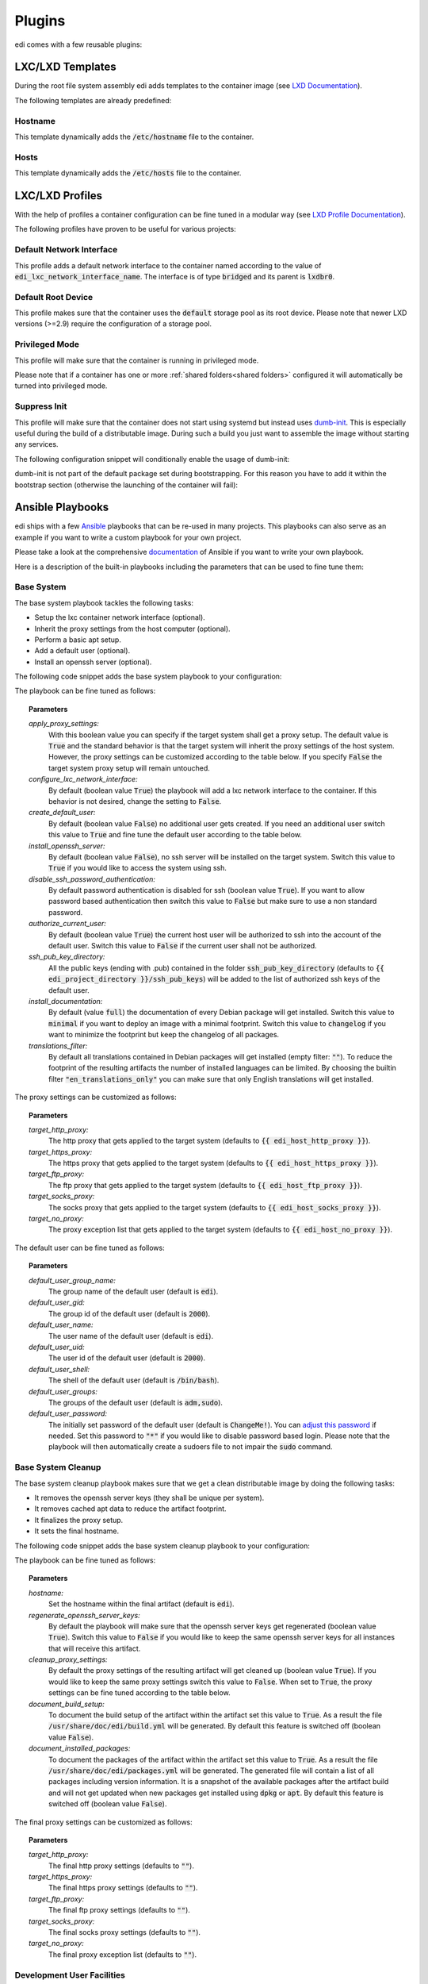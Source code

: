 .. _plugins:

Plugins
=======

edi comes with a few reusable plugins:

LXC/LXD Templates
+++++++++++++++++

During the root file system assembly edi adds templates to the container image (see
`LXD Documentation`_).

The following templates are already predefined:

.. _LXD Documentation: https://lxd.readthedocs.io/en/latest/image-handling/

Hostname
^^^^^^^^

This template dynamically adds the :code:`/etc/hostname` file to the container.

.. code-block:: yaml
  :caption: Configuration Example

  lxc_templates:
    ...
    100_etc_hostname:
      path: lxc_templates/debian/hostname/hostname.yml
    ...

Hosts
^^^^^

This template dynamically adds the :code:`/etc/hosts` file to the container.

.. code-block:: yaml
  :caption: Configuration Example

  lxc_templates:
    ...
    200_etc_hosts:
      path: lxc_templates/debian/hosts/hosts.yml
    ...

LXC/LXD Profiles
++++++++++++++++

With the help of profiles a container configuration can be fine tuned in a modular way (see
`LXD Profile Documentation`_).

The following profiles have proven to be useful for various projects:

.. _LXD Profile Documentation: https://lxd.readthedocs.io/en/latest/profiles/

Default Network Interface
^^^^^^^^^^^^^^^^^^^^^^^^^

This profile adds a default network interface to the container named according to the value of
:code:`edi_lxc_network_interface_name`. The interface is of type :code:`bridged` and its parent is
:code:`lxdbr0`.

.. code-block:: yaml
  :caption: Configuration Example

  lxc_profiles:
    ...
    100_lxc_networking:
        path: lxc_profiles/general/lxc_networking/default_interface.yml
    ...

Default Root Device
^^^^^^^^^^^^^^^^^^^

This profile makes sure that the container uses the :code:`default` storage pool as its
root device. Please note that newer LXD versions (>=2.9) require the configuration of a storage pool.

.. code-block:: yaml
  :caption: Configuration Example

  lxc_profiles:
    ...
    200_default_root_device:
      path: lxc_profiles/general/default_root_device/default_root_device.yml
    ...

Privileged Mode
^^^^^^^^^^^^^^^

This profile will make sure that the container is running in privileged mode.


.. code-block:: yaml
  :caption: Configuration Example

  lxc_profiles:
    ...
    300_privileged:
      path: lxc_profiles/general/security/privileged.yml
    ...

Please note that if a container has one or more :ref:`shared folders<shared folders>` configured it
will automatically be turned into privileged mode.

Suppress Init
^^^^^^^^^^^^^

This profile will make sure that the container does not start using systemd but instead uses
dumb-init_. This is especially useful during the build of a distributable image. During such a build
you just want to assemble the image without starting any services.

The following configuration snippet will conditionally enable the usage of dumb-init:

.. code-block:: yaml
  :caption: Configuration Example

  lxc_profiles:
    ...
    400_suppress_init:
      path: lxc_profiles/general/suppress_init/suppress_init.yml
      skip: {{ not edi_create_distributable_image }}
    ...

dumb-init is not part of the default package set during bootstrapping. For this reason you have to add
it within the bootstrap section (otherwise the launching of the container will fail):

.. code-block:: yaml
  :caption: Configuration Example

  bootstrap:
    ...
    additional_packages: ["python", "sudo", "netbase", "net-tools", "iputils-ping", "ifupdown", "isc-dhcp-client", "resolvconf", "systemd", "systemd-sysv", "gnupg", "dumb-init"]
    ...

.. _dumb-init: https://github.com/Yelp/dumb-init

Ansible Playbooks
+++++++++++++++++

edi ships with a few Ansible_ playbooks that can be re-used in many projects. This playbooks can also serve
as an example if you want to write a custom playbook for your own project.

Please take a look at the comprehensive documentation_ of Ansible if you want to write your own playbook.

Here is a description of the built-in playbooks including the parameters that can be used to fine tune them:

.. _Ansible: https://www.ansible.com
.. _documentation: https://docs.ansible.com/

Base System
^^^^^^^^^^^

The base system playbook tackles the following tasks:

- Setup the lxc container network interface (optional).
- Inherit the proxy settings from the host computer (optional).
- Perform a basic apt setup.
- Add a default user (optional).
- Install an openssh server (optional).

The following code snippet adds the base system playbook to your configuration:

.. code-block:: yaml
  :caption: Configuration Example

  playbooks:
    ...
    100_base_system:
      parameters:
        create_default_user: true
        install_openssh_server: true
      path: playbooks/debian/base_system/main.yml
    ...

The playbook can be fine tuned as follows:

.. topic:: Parameters

  *apply_proxy_settings:*
     With this boolean value you can specify if the target system shall get a proxy setup.
     The default value is :code:`True` and the standard behavior is that the target system will
     inherit the proxy settings of the host system. However, the proxy settings can be customized
     according to the table below.
     If you specify :code:`False` the target system proxy setup will remain untouched.
  *configure_lxc_network_interface:*
     By default (boolean value :code:`True`) the playbook will add a lxc network interface to the container.
     If this behavior is not desired, change the setting to :code:`False`.
  *create_default_user:*
     By default (boolean value :code:`False`) no additional user gets created. If you need an additional user
     switch this value to :code:`True` and fine tune the default user according to the table below.
  *install_openssh_server:*
     By default (boolean value :code:`False`), no ssh server will be installed on the target system.
     Switch this value to :code:`True` if you would like to access the system using ssh.
  *disable_ssh_password_authentication:*
     By default password authentication is disabled for ssh (boolean value :code:`True`). If you want to
     allow password based authentication then switch this value to :code:`False` but make sure to use a non standard
     password.
  *authorize_current_user:*
     By default (boolean value :code:`True`) the current host user will be authorized to ssh into the account
     of the default user. Switch this value to :code:`False` if the current user shall not be authorized.
  *ssh_pub_key_directory:*
     All the public keys (ending with .pub) contained in the folder :code:`ssh_pub_key_directory` (defaults to
     :code:`{{ edi_project_directory }}/ssh_pub_keys`) will be added to the list of authorized ssh keys of the
     default user.
  *install_documentation:*
     By default (value :code:`full`) the documentation of every Debian package will get installed.
     Switch this value to :code:`minimal` if you want to deploy an image with a minimal footprint.
     Switch this value to :code:`changelog` if you want to minimize the footprint but keep the changelog of all packages.
  *translations_filter:*
     By default all translations contained in Debian packages will get installed (empty filter: :code:`""`).
     To reduce the footprint of the resulting artifacts the number of installed languages can be limited.
     By choosing the builtin filter :code:`"en_translations_only"` you can make sure that only English
     translations will get installed.

The proxy settings can be customized as follows:

.. topic:: Parameters

  *target_http_proxy:*
     The http proxy that gets applied to the target system (defaults to :code:`{{ edi_host_http_proxy }}`).
  *target_https_proxy:*
     The https proxy that gets applied to the target system (defaults to :code:`{{ edi_host_https_proxy }}`).
  *target_ftp_proxy:*
     The ftp proxy that gets applied to the target system (defaults to :code:`{{ edi_host_ftp_proxy }}`).
  *target_socks_proxy:*
     The socks proxy that gets applied to the target system (defaults to :code:`{{ edi_host_socks_proxy }}`).
  *target_no_proxy:*
     The proxy exception list that gets applied to the target system
     (defaults to :code:`{{ edi_host_no_proxy }}`).

The default user can be fine tuned as follows:

.. topic:: Parameters

  *default_user_group_name:*
     The group name of the default user (default is :code:`edi`).
  *default_user_gid:*
     The group id of the default user (default is :code:`2000`).
  *default_user_name:*
     The user name of the default user (default is :code:`edi`).
  *default_user_uid:*
     The user id of the default user (default is :code:`2000`).
  *default_user_shell:*
     The shell of the default user (default is :code:`/bin/bash`).
  *default_user_groups:*
     The groups of the default user (default is :code:`adm,sudo`).
  *default_user_password:*
     The initially set password of the default user
     (default is :code:`ChangeMe!`). You can `adjust this password`_ if needed.
     Set this password to :code:`"*"` if
     you would like to disable password based login. Please note that
     the playbook will then automatically create a sudoers file to not
     impair the :code:`sudo` command.

.. _adjust this password: https://docs.ansible.com/ansible/latest/reference_appendices/faq.html#how-do-i-generate-encrypted-passwords-for-the-user-module

Base System Cleanup
^^^^^^^^^^^^^^^^^^^

The base system cleanup playbook makes sure that we get a clean distributable image by
doing the following tasks:

- It removes the openssh server keys (they shall be unique per system).
- It removes cached apt data to reduce the artifact footprint.
- It finalizes the proxy setup.
- It sets the final hostname.

The following code snippet adds the base system cleanup playbook to your configuration:

.. code-block:: yaml
  :caption: Configuration Example

  playbooks:
    ...
    900_base_system_cleanup:
        path: playbooks/debian/base_system_cleanup/main.yml
        parameters:
            hostname: raspberry
    ...

The playbook can be fine tuned as follows:

.. topic:: Parameters

  *hostname:*
     Set the hostname within the final artifact (default is :code:`edi`).
  *regenerate_openssh_server_keys:*
     By default the playbook will make sure that the openssh server keys get regenerated
     (boolean value :code:`True`). Switch this value to :code:`False` if you would like to keep the same
     openssh server keys for all instances that will receive this artifact.
  *cleanup_proxy_settings:*
     By default the proxy settings of the resulting artifact will get cleaned up
     (boolean value :code:`True`). If you would like to keep the same proxy settings switch this value to
     :code:`False`. When set to :code:`True`, the proxy settings can be fine tuned according to the table
     below.
  *document_build_setup:*
     To document the build setup of the artifact within the artifact set this value to :code:`True`.
     As a result the file :code:`/usr/share/doc/edi/build.yml` will be generated. By default this feature is switched
     off (boolean value :code:`False`).
  *document_installed_packages:*
     To document the packages of the artifact within the artifact set this value to :code:`True`.
     As a result the file :code:`/usr/share/doc/edi/packages.yml` will be generated. The generated file will contain a
     list of all packages including version information. It is a snapshot of the available packages after the artifact
     build and will not get updated when new packages get installed using :code:`dpkg` or :code:`apt`.
     By default this feature is switched off (boolean value :code:`False`).

The final proxy settings can be customized as follows:

.. topic:: Parameters

  *target_http_proxy:*
     The final http proxy settings (defaults to :code:`""`).
  *target_https_proxy:*
     The final https proxy settings (defaults to :code:`""`).
  *target_ftp_proxy:*
     The final ftp proxy settings (defaults to :code:`""`).
  *target_socks_proxy:*
     The final socks proxy settings (defaults to :code:`""`).
  *target_no_proxy:*
     The final proxy exception list (defaults to :code:`""`).


Development User Facilities
^^^^^^^^^^^^^^^^^^^^^^^^^^^

The development user facilities playbook adds the host user (the user that runs :code:`edi`) to the target system.
In case the target system is an LXD container and shared folders are defined, the playbook will
make sure that the specified folders are shared between the host system and the LXD container.

The host user will automatically be authorized to ssh into the target system.

The password for the user (same user name as the host user) in the target system will be :code:`ChangeMe!`.

Please note that this playbook will get skipped entirely when a distributable image gets created
(when :code:`edi_create_distributable_image` is :code:`True`).

The following code snippet adds the development user facilities playbook to your configuration:

.. code-block:: yaml
  :caption: Configuration Example

  playbooks:
    ...
    200_development_user_facilities:
        path: playbooks/debian/development_user_facilities/main.yml
    ...

Postprocessing Commands
+++++++++++++++++++++++

Postprocessing commands can be used to gradually transform an exported LXD container into the desired artifacts
(e.g. an image that can get flashed to an SD card).

A typical post processing command can be configured as follows:

.. code-block:: yaml
  :caption: Configuration Example

  postprocessing_commands:
    ...
    100_lxd2rootfs:
        path: postprocessing_commands/rootfs/lxd2rootfs.edi
        require_root: True
        output:
            pi3_rootfs: {{ edi_configuration_name }}_rootfs
    ...

:code:`edi` will render the file :code:`postprocessing_commands/rootfs/lxd2rootfs.edi` using the Jinja2 template
engine and then execute it. It is a good practice to use this file as a thin shim between :code:`edi` and the scripts
that do the heavy lifting.

The statement :code:`require_root: True` tells edi that a privileged user (sudo) is needed to execute the command.

Each post processing command shall create at least one (intermediate) artifact that gets specified within the
:code:`output` node. The resulting artifact can be used as an input for the next post processing command.

The specified output can be either a single file or a folder (if multiple files get generated by the command).

The variable :code:`edi_input_artifact` can be used to locate the artifact that got generated before the post
processing commands get called. It contains typically the artifact created by the :code:`edi lxc export` command.

The post processing commands are implemented in a very generic way and to get an idea of what they can
do please take a look at the the edi-pi_ configuration.

.. _edi-pi: https://github.com/lueschem/edi-pi
